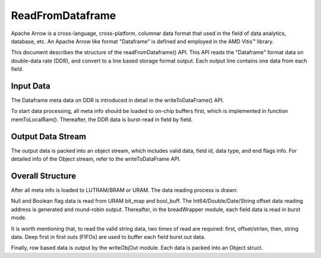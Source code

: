 .. Copyright © 2019–2024 Advanced Micro Devices, Inc

.. `Terms and Conditions <https://www.amd.com/en/corporate/copyright>`_.

******************************
ReadFromDataframe
******************************

Apache Arrow is a cross-language, cross-platform, columnar data format that used in the field of data analytics, database, etc. An Apache Arrow like format "Dataframe" is defined and employed in the AMD Vitis™ library.

This document describes the structure of the readFromDataframe() API. This API reads the "Dataframe" format data on double-data rate (DDR), and convert to a line based storage format output. Each output line contains one data from each field. 

Input Data 
===============================

The Dataframe meta data on DDR is introduced in detail in the writeToDataFrame() API.

To start data processing, all meta info should be loaded to on-chip buffers first, which is implemented in function memToLocalRam(). Thereafter, the DDR data is burst-read in field by field.

Output Data Stream 
===============================

The output data is packed into an object stream, which includes valid data, field id, data type, and end flags info. For detailed info of the Object stream, refer to the writeToDataFrame API.

Overall Structure
===============================

After all meta info is loaded to LUTRAM/BRAM or URAM. The data reading process is drawn:

.. image:: /images/read_to_obj_strm.png
   :alt: data read 
   :width: 80%
   :align: center

Null and Boolean flag data is read from URAM bit_map and bool_buff. The Int64/Double/Date/String offset data reading address is generated and round-robin output. Thereafter, in the breadWrapper module, each field data is read in burst mode. 

It is worth mentioning that, to read the valid string data, two times of read are required: first, offset/strlen, then, string data. Deep first in first outs (FIFOs) are used to buffer each field burst out data.

Finally, row based data is output by the writeObjOut module. Each data is packed into an Object struct.
